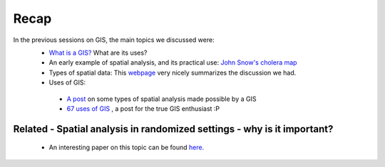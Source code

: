 ======
Recap
======


In the previous sessions on GIS, the main topics we discussed were:
 - `What is a GIS? <http://gis.washington.edu/phurvitz/professional/SSI/whatis.html>`_ What are its uses?
 - An early example of spatial analysis, and its practical use: `John Snow's cholera map <http://www.theguardian.com/news/datablog/2013/mar/15/john-snow-cholera-map>`_ 
 - Types of spatial data: This `webpage <http://gis.washington.edu/phurvitz/professional/SSI/datatype.html>`_ very nicely summarizes the discussion we had. 
 - Uses of GIS:
 
  + `A post <https://www.gislounge.com/basic-uses-of-gis/>`_ on some types of spatial analysis made possible by a GIS
  +  `67 uses of GIS <http://grindgis.com/blog/gis-applications-uses>`_ , a post for the true GIS enthusiast :P 
 
Related - Spatial analysis in randomized settings - why is it important?
-----------------------------------------------------------------------
 
 
 - An interesting paper on this topic can be found `here. <http://ageconsearch.umn.edu/bitstream/205586/2/spatialcorrelation_AAEA.pdf>`_ 
  
